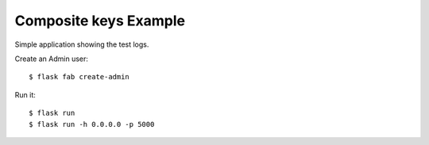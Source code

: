 Composite keys Example
----------------------

Simple application showing the test logs.

Create an Admin user::

    $ flask fab create-admin

Run it::

    $ flask run
    $ flask run -h 0.0.0.0 -p 5000
